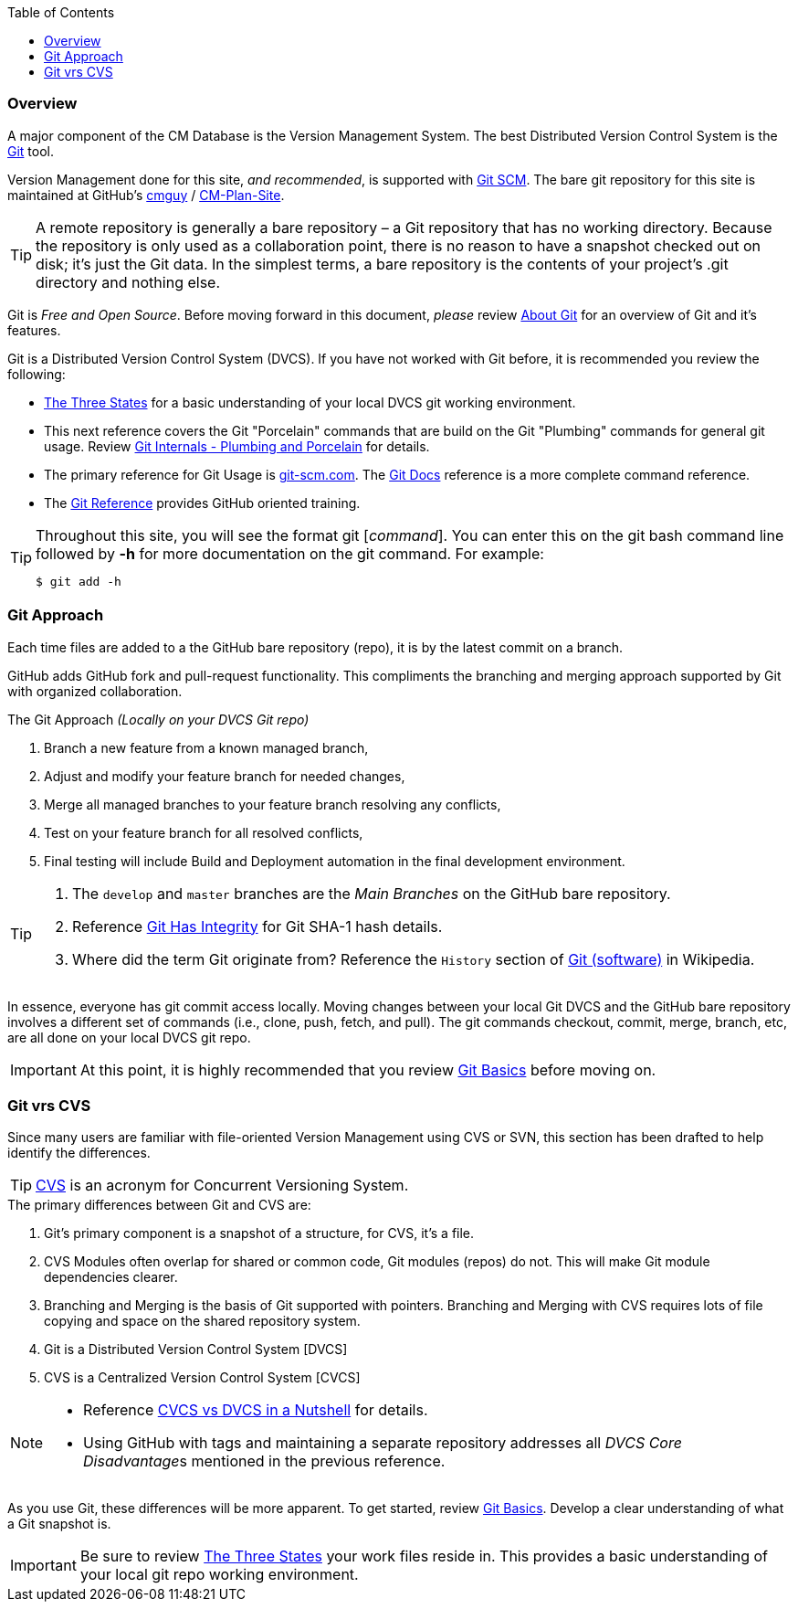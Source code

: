:toc2:

=== Overview

A major component of the CM Database is the Version Management System. The best Distributed Version Control System is the http://en.wikipedia.org/wiki/Git_(software)[Git] tool.

Version Management done for this site, _and recommended_, is supported with https://git-scm.com/[Git SCM]. The bare git repository for this site is maintained at GitHub's https://github.com/cmguy[cmguy] / https://github.com/cmguy/CM-Plan-Site[CM-Plan-Site].

[TIP]
====
A remote repository is generally a bare repository – a Git repository that has no working directory. Because the repository is only used as a collaboration point, there is no reason to have a snapshot checked out on disk; it’s just the Git data. In the simplest terms, a bare repository is the contents of your project’s .git directory and nothing else.
====

Git is _Free and Open Source_. Before moving forward in this document, _please_ review http://www.git-scm.com/about[About Git] for an overview of Git and it's features.

Git is a Distributed Version Control System (DVCS). If you have not worked with Git before, it is recommended you review the following:

* http://git-scm.com/book/en/Getting-Started-Git-Basics#The-Three-States[The Three States] for a basic understanding of your local DVCS git working environment.
* This next reference covers the Git "Porcelain" commands that are build on the Git "Plumbing" commands for general git usage. Review http://git-scm.com/book/en/Git-Internals-Plumbing-and-Porcelain[Git Internals - Plumbing and Porcelain] for details.

* The primary reference for Git Usage is http://git-scm.com/[git-scm.com]. The http://git-scm.com/docs[Git Docs] reference is a more complete command reference.

* The http://gitref.org[Git Reference] provides GitHub oriented training. 

[TIP]
====
.Throughout this site, you will see the format git [_command_]. You can enter this on the git bash command line followed by *-h* for more documentation on the git command. For example:
[source,asciidoc]
----
$ git add -h
----
====


=== Git Approach

Each time files are added to a the GitHub bare repository (repo), it is by the latest commit on a branch.

GitHub adds GitHub fork and pull-request functionality. This compliments the branching and merging approach supported by Git with organized collaboration.


.The Git Approach _(Locally on your DVCS Git repo)_
. Branch a new feature from a known managed branch,
. Adjust and modify your feature branch for needed changes,
. Merge all managed branches to your feature branch resolving any conflicts,
. Test on your feature branch for all resolved conflicts,
. Final testing will include Build and Deployment automation in the final development environment.


[TIP]
====
. The `develop` and `master` branches are the _Main Branches_ on the GitHub bare repository.
. Reference http://git-scm.com/book/en/Getting-Started-Git-Basics#Git-Has-Integrity[Git Has Integrity] for Git SHA-1 hash details.
. Where did the term Git originate from? Reference the `History` section of http://en.wikipedia.org/wiki/Git_(software)[Git (software)] in Wikipedia.
====

In essence, everyone has git commit access locally. Moving changes between your local Git DVCS and the GitHub bare repository involves a different set of commands (i.e., clone, push, fetch, and pull). The git commands checkout, commit, merge, branch, etc, are all done on your local DVCS git repo.

[IMPORTANT]
====
At this point, it is highly recommended that you review https://git-scm.com/book/en/v2/Git-Basics-Getting-a-Git-Repository[Git Basics] before moving on.
====


=== Git vrs CVS

Since many users are familiar with file-oriented Version Management using CVS or SVN, this section has been drafted to help identify the differences. 

[TIP]
====
https://en.wikipedia.org/wiki/Concurrent_Versions_System[CVS] is an acronym for Concurrent Versioning System.
====

.The primary differences between Git and CVS are:
. Git's primary component is a snapshot of a structure, for CVS, it's a file.
. CVS Modules often overlap for shared or common code, Git modules (repos) do not. This will make Git module dependencies clearer.
. Branching and Merging is the basis of Git supported with pointers. Branching and Merging with CVS requires lots of file copying and space on the shared repository system.
. Git is a Distributed Version Control System [DVCS]
. CVS is a Centralized Version Control System [CVCS]

[NOTE]
====
* Reference https://www.appfusions.com/display/StashSCMImporter/CVCS+vs.+DVCS+In+a+Nutshell[CVCS vs DVCS in a Nutshell] for details.
* Using GitHub with tags and maintaining a separate repository addresses all __DVCS Core Disadvantage__s mentioned in the previous reference.
====


As you use Git, these differences will be more apparent. To get started, review http://git-scm.com/book/en/v2/Getting-Started-Git-Basics[Git Basics]. Develop a clear understanding of what a Git snapshot is.

[IMPORTANT]
====
Be sure to review http://git-scm.com/book/en/Getting-Started-Git-Basics#The-Three-States[The Three States] your work files reside in. This provides a basic understanding of your local git repo working environment.
====

